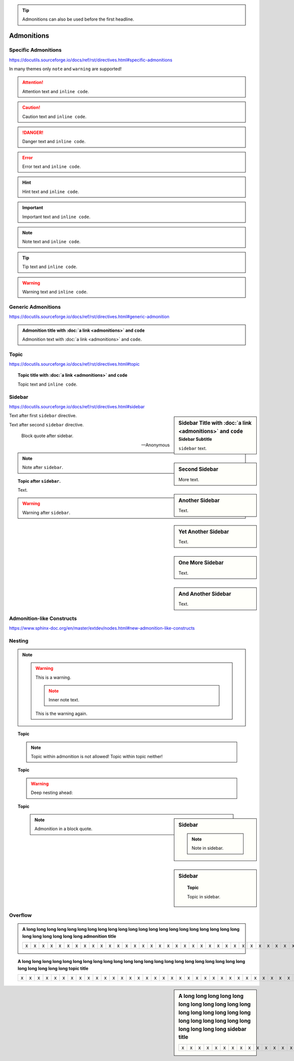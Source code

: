 .. tip::

    Admonitions can also be used before the first headline.

Admonitions
===========

Specific Admonitions
--------------------

https://docutils.sourceforge.io/docs/ref/rst/directives.html#specific-admonitions

In many themes only ``note`` and ``warning`` are supported!

.. attention::

    Attention text and ``inline code``.

.. caution::

    Caution text and ``inline code``.

.. danger::

    Danger text and ``inline code``.

.. error::

    Error text and ``inline code``.

.. hint::

    Hint text and ``inline code``.

.. important::

    Important text and ``inline code``.

.. note::

    Note text and ``inline code``.

.. tip::

    Tip text and ``inline code``.

.. warning::

    Warning text and ``inline code``.


Generic Admonitions
-------------------

https://docutils.sourceforge.io/docs/ref/rst/directives.html#generic-admonition

.. admonition:: Admonition title with :doc:`a link <admonitions>` and ``code``

    Admonition text with :doc:`a link <admonitions>` and ``code``.


.. _topic:

Topic
-----

https://docutils.sourceforge.io/docs/ref/rst/directives.html#topic

.. topic:: Topic title with :doc:`a link <admonitions>` and ``code``

    Topic text and ``inline code``.


.. _sidebar:

Sidebar
-------

https://docutils.sourceforge.io/docs/ref/rst/directives.html#sidebar

.. sidebar:: Sidebar Title with :doc:`a link <admonitions>` and ``code``
    :subtitle: Sidebar Subtitle

    ``sidebar`` text.

Text after first ``sidebar`` directive.

.. sidebar:: Second Sidebar

    More text.

Text after second ``sidebar`` directive.

    Block quote after sidebar.

    --Anonymous

.. sidebar:: Another Sidebar

    Text.

.. note::

    Note after ``sidebar``.

.. sidebar:: Yet Another Sidebar

    Text.

.. topic:: Topic after ``sidebar``.

    Text.

.. sidebar:: One More Sidebar

    Text.

.. warning::

    Warning after ``sidebar``.

.. sidebar:: And Another Sidebar

    Text.

.. seealso:: ``seealso`` after ``sidebar``


Admonition-like Constructs
--------------------------

https://www.sphinx-doc.org/en/master/extdev/nodes.html#new-admonition-like-constructs

.. seealso:: https://www.sphinx-doc.org/en/master/usage/restructuredtext/directives.html#directive-seealso
    and ``some inline code``

.. seealso::

    Text.

    Module :mod:`insipid_sphinx_theme`
        Documentation of the :mod:`insipid_sphinx_theme` module.

    `Sphinx Documentation <https://www.sphinx-doc.org/>`_
        Documentation for Sphinx.

.. versionadded:: 3.14

    https://www.sphinx-doc.org/en/master/usage/restructuredtext/directives.html#directive-versionadded

.. versionchanged:: 3.14

    https://www.sphinx-doc.org/en/master/usage/restructuredtext/directives.html#directive-versionchanged

.. deprecated:: 3.14

    https://www.sphinx-doc.org/en/master/usage/restructuredtext/directives.html#directive-deprecated


Nesting
-------

.. note::

    .. warning::

        This is a warning.

        .. note::

            Inner note text.

        This is the warning again.


.. topic:: Topic

    .. note::

        Topic within admonition is not allowed!
        Topic within topic neither!

.. topic:: Topic

    .. warning::

        Deep nesting ahead:

        .. seealso::

            Note
                .. note::

                    You shouldn't use such deep nesting.

            Warning
                .. warning::

                    Really!

.. topic:: Topic

    .. seealso::

        Text.

.. sidebar:: Sidebar

    .. note::

        Note in sidebar.

.. sidebar:: Sidebar

    .. topic:: Topic

        Topic in sidebar.

.. seealso::

    .. note::

        Note text.

..

    .. note::

        Admonition in a block quote.


Overflow
--------

.. admonition:: A long long long long long long long long long long long long
    long long long long long long long long long long long long long long long
    admonition title

    = = = = = = = = = = = = = = = = = = = = = = = = = = = = = = = = = = = = = =
    x x x x x x x x x x x x x x x x x x x x x x x x x x x x x x x x x x x x x x
    = = = = = = = = = = = = = = = = = = = = = = = = = = = = = = = = = = = = = =

.. topic:: A long long long long long long long long long long long long
    long long long long long long long long long long long long long long long
    topic title

    = = = = = = = = = = = = = = = = = = = = = = = = = = = = = = = = = = = = = =
    x x x x x x x x x x x x x x x x x x x x x x x x x x x x x x x x x x x x x x
    = = = = = = = = = = = = = = = = = = = = = = = = = = = = = = = = = = = = = =

.. sidebar:: A long long long long long long long long long long long long
    long long long long long long long long long long long long long long long
    sidebar title

    = = = = = = = = = = = = = = = = = = = = = = = = = = = = = = = = = = = = = =
    x x x x x x x x x x x x x x x x x x x x x x x x x x x x x x x x x x x x x x
    = = = = = = = = = = = = = = = = = = = = = = = = = = = = = = = = = = = = = =
